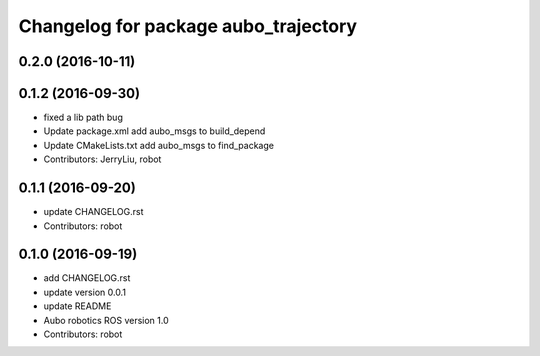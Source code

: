 ^^^^^^^^^^^^^^^^^^^^^^^^^^^^^^^^^^^^^
Changelog for package aubo_trajectory
^^^^^^^^^^^^^^^^^^^^^^^^^^^^^^^^^^^^^

0.2.0 (2016-10-11)
------------------

0.1.2 (2016-09-30)
------------------
* fixed a lib path bug
* Update package.xml
  add aubo_msgs to build_depend
* Update CMakeLists.txt
  add aubo_msgs to find_package
* Contributors: JerryLiu, robot

0.1.1 (2016-09-20)
------------------
* update CHANGELOG.rst
* Contributors: robot

0.1.0 (2016-09-19)
------------------
* add CHANGELOG.rst
* update version 0.0.1
* update README
* Aubo robotics ROS version 1.0
* Contributors: robot
